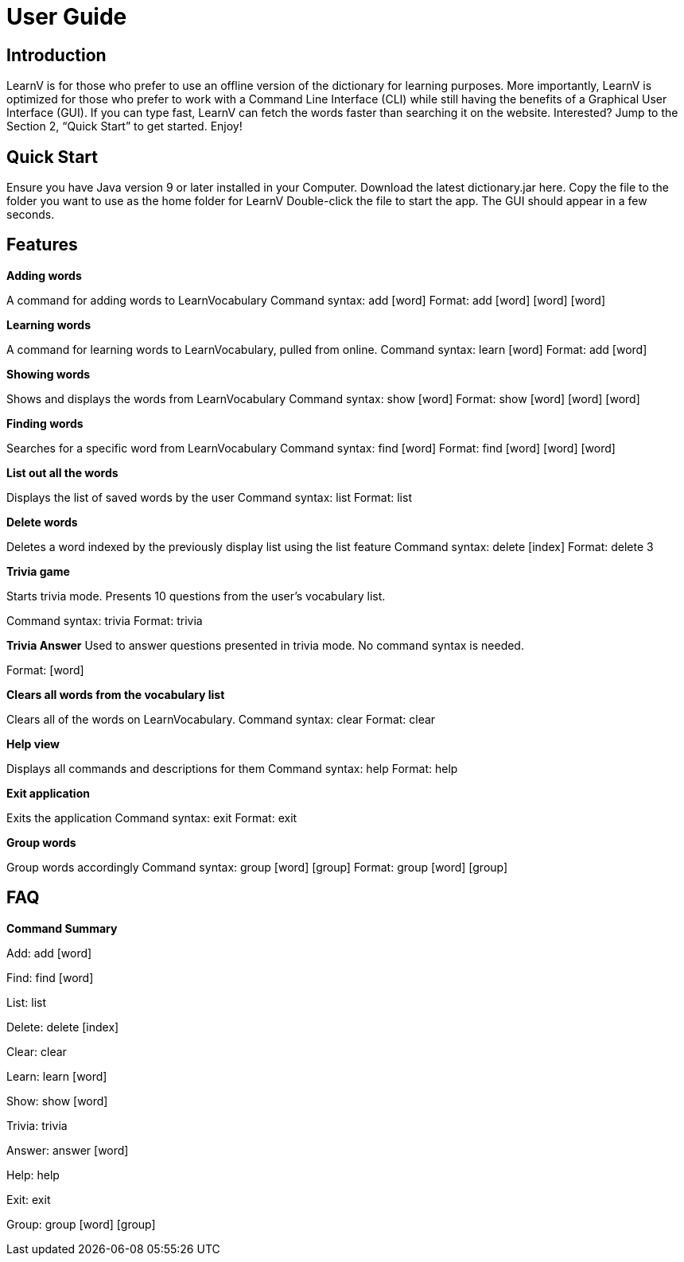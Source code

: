 = User Guide
:site-section: UserGuide
:relfileprefix: team/
:imagesDir: images
:stylesDir: stylesheets

== Introduction

LearnV is for those who prefer to use an offline version of the dictionary for learning purposes. More importantly, LearnV is optimized for those who prefer to work with a Command Line Interface (CLI) while still having the benefits of a Graphical User Interface (GUI). If you can type fast, LearnV can fetch the words faster than searching it on the website. Interested? Jump to the Section 2, “Quick Start” to get started. Enjoy!

== Quick Start
Ensure you have Java version 9 or later installed in your Computer.
Download the latest dictionary.jar here.
Copy the file to the folder you want to use as the home folder for LearnV
Double-click the file to start the app. The GUI should appear in a few seconds.

== Features
**Adding words**

A command for adding words to LearnVocabulary
Command syntax: add [word]
Format: add [word] [word] [word]

**Learning words**

A command for learning words to LearnVocabulary, pulled from online.
Command syntax: learn [word]
Format: add [word]

*Showing words*

Shows and displays the words from LearnVocabulary
Command syntax: show [word]
Format: show [word] [word] [word]

*Finding words*

Searches for a specific word from LearnVocabulary
Command syntax: find [word]
Format: find [word] [word] [word]

*List out all the words*

Displays the list of saved words by the user
Command syntax: list
Format: list

*Delete words*

Deletes a word indexed by the previously display list using the list feature
Command syntax: delete [index]
Format: delete 3

*Trivia game*

Starts trivia mode.
Presents 10 questions from the user's vocabulary list.

Command syntax: trivia
Format: trivia

*Trivia Answer*
Used to answer questions presented in trivia mode. No command syntax is needed.

Format: [word]

*Clears all words from the vocabulary list*

Clears all of the words on LearnVocabulary.
Command syntax: clear
Format: clear

*Help view*

Displays all commands and descriptions for them
Command syntax: help
Format: help

*Exit application*

Exits the application
Command syntax: exit
Format: exit

*Group words*

Group words accordingly
Command syntax: group [word] [group]
Format: group [word] [group]

== FAQ

*Command Summary*

Add: add [word]

Find: find [word]

List: list

Delete: delete [index]

Clear: clear

Learn: learn [word]

Show: show [word]

Trivia: trivia

Answer: answer [word]

Help: help

Exit: exit

Group: group [word] [group]
